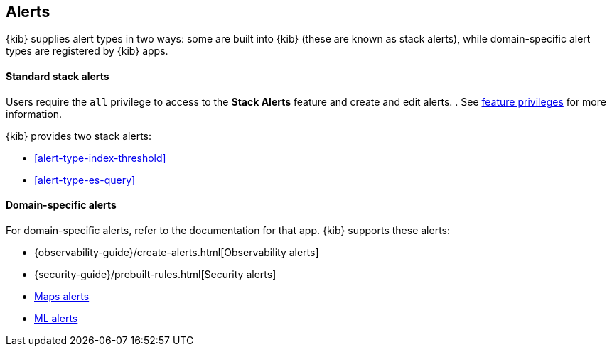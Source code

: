 [role="xpack"]
[[alert-types]]
== Alerts

{kib} supplies alert types in two ways: some are built into {kib} (these are known as stack alerts), while domain-specific alert types are registered by {kib} apps.

[float]
==== Standard stack alerts

Users require the `all` privilege to access to the *Stack Alerts* feature and create and edit alerts. .
See <<kibana-feature-privileges, feature privileges>> for more information. 

{kib} provides two stack alerts: 

* <<alert-type-index-threshold>>
* <<alert-type-es-query>>


[float]
==== Domain-specific alerts

For domain-specific alerts, refer to the documentation for that app.
{kib} supports these alerts:

* {observability-guide}/create-alerts.html[Observability alerts]
* {security-guide}/prebuilt-rules.html[Security alerts]
* <<geo-alerting, Maps alerts>>
* <<xpack-ml, ML alerts>>
